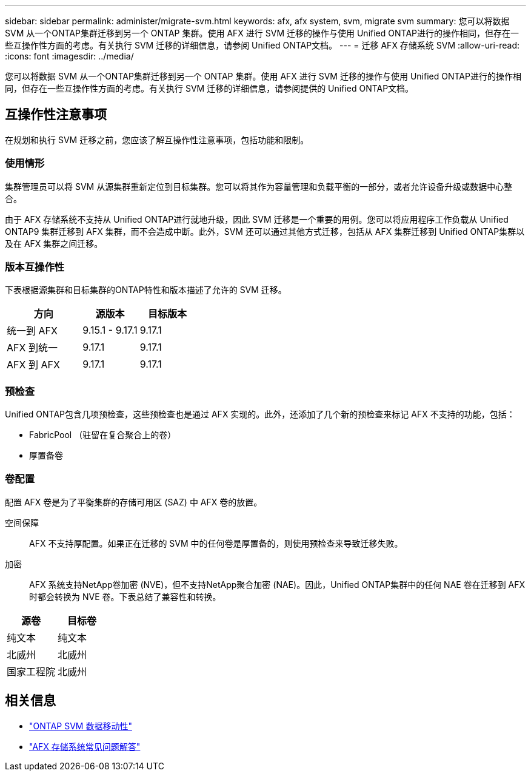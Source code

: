 ---
sidebar: sidebar 
permalink: administer/migrate-svm.html 
keywords: afx, afx system, svm, migrate svm 
summary: 您可以将数据 SVM 从一个ONTAP集群迁移到另一个 ONTAP 集群。使用 AFX 进行 SVM 迁移的操作与使用 Unified ONTAP进行的操作相同，但存在一些互操作性方面的考虑。有关执行 SVM 迁移的详细信息，请参阅 Unified ONTAP文档。 
---
= 迁移 AFX 存储系统 SVM
:allow-uri-read: 
:icons: font
:imagesdir: ../media/


[role="lead"]
您可以将数据 SVM 从一个ONTAP集群迁移到另一个 ONTAP 集群。使用 AFX 进行 SVM 迁移的操作与使用 Unified ONTAP进行的操作相同，但存在一些互操作性方面的考虑。有关执行 SVM 迁移的详细信息，请参阅提供的 Unified ONTAP文档。



== 互操作性注意事项

在规划和执行 SVM 迁移之前，您应该了解互操作性注意事项，包括功能和限制。



=== 使用情形

集群管理员可以将 SVM 从源集群重新定位到目标集群。您可以将其作为容量管理和负载平衡的一部分，或者允许设备升级或数据中心整合。

由于 AFX 存储系统不支持从 Unified ONTAP进行就地升级，因此 SVM 迁移是一个重要的用例。您可以将应用程序工作负载从 Unified ONTAP9 集群迁移到 AFX 集群，而不会造成中断。此外，SVM 还可以通过其他方式迁移，包括从 AFX 集群迁移到 Unified ONTAP集群以及在 AFX 集群之间迁移。



=== 版本互操作性

下表根据源集群和目标集群的ONTAP特性和版本描述了允许的 SVM 迁移。

[cols="40,30,30"]
|===
| 方向 | 源版本 | 目标版本 


| 统一到 AFX | 9.15.1 - 9.17.1 | 9.17.1 


| AFX 到统一 | 9.17.1 | 9.17.1 


| AFX 到 AFX | 9.17.1 | 9.17.1 
|===


=== 预检查

Unified ONTAP包含几项预检查，这些预检查也是通过 AFX 实现的。此外，还添加了几个新的预检查来标记 AFX 不支持的功能，包括：

* FabricPool （驻留在复合聚合上的卷）
* 厚置备卷




=== 卷配置

配置 AFX 卷是为了平衡集群的存储可用区 (SAZ) 中 AFX 卷的放置。

空间保障:: AFX 不支持厚配置。如果正在迁移的 SVM 中的任何卷是厚置备的，则使用预检查来导致迁移失败。
加密:: AFX 系统支持NetApp卷加密 (NVE)，但不支持NetApp聚合加密 (NAE)。因此，Unified ONTAP集群中的任何 NAE 卷在迁移到 AFX 时都会转换为 NVE 卷。下表总结了兼容性和转换。


[cols="50,50"]
|===
| 源卷 | 目标卷 


| 纯文本 | 纯文本 


| 北威州 | 北威州 


| 国家工程院 | 北威州 
|===


== 相关信息

* https://docs.netapp.com/us-en/ontap/svm-migrate/index.html["ONTAP SVM 数据移动性"^]
* link:../faq-ontap-afx.html["AFX 存储系统常见问题解答"]

